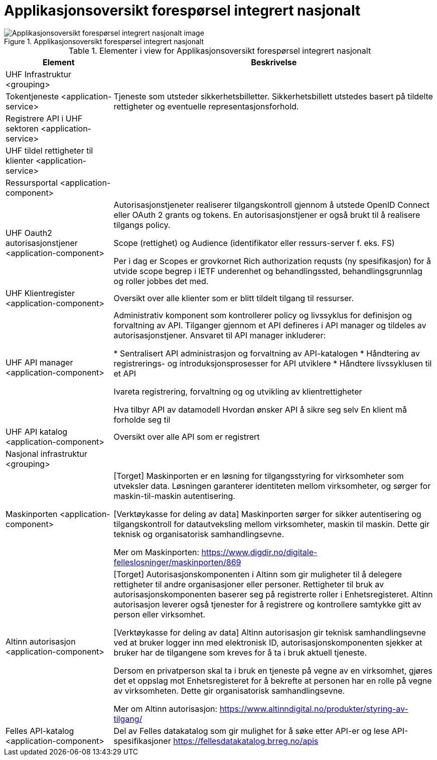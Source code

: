 = Applikasjonsoversikt forespørsel integrert nasjonalt
:wysiwig_editing: 1
ifeval::[{wysiwig_editing} == 1]
:imagepath: ../images/
endif::[]
ifeval::[{wysiwig_editing} == 0]
:imagepath: main@unit-ra:unit-ra-datadeling-målarkitekturen:
endif::[]
:toc: left
:toclevels: 4
:sectnums:
:sectnumlevels: 9



.Applikasjonsoversikt forespørsel integrert nasjonalt
image::{imagepath}Applikasjonsoversikt forespørsel integrert nasjonalt.png[alt=Applikasjonsoversikt forespørsel integrert nasjonalt image]



[cols ="1,3", options="header"]
.Elementer i view for Applikasjonsoversikt forespørsel integrert nasjonalt
|===

| Element
| Beskrivelse

| UHF Infrastruktur <grouping>
| 

| Tokentjeneste <application-service>
| Tjeneste som utsteder sikkerhetsbilletter. Sikkerhetsbillett utstedes basert på tildelte rettigheter og eventuelle representasjonsforhold.

| Registrere API i UHF sektoren <application-service>
| 

| UHF tildel rettigheter til klienter <application-service>
| 

| Ressursportal <application-component>
| 

| UHF Oauth2 autorisasjonstjener <application-component>
| Autorisasjonstjeneter realiserer tilgangskontroll gjennom å utstede OpenID Connect eller OAuth 2 grants og tokens. En autorisasjonstjener er også brukt til å realisere tilgangs policy. 

Scope (rettighet) og Audience (identifikator eller ressurs-server f. eks. FS)

Per i dag er Scopes er grovkornet
Rich authorization requsts (ny spesifikasjon) for å utvide scope begrep i IETF
underenhet og behandlingssted, behandlingsgrunnlag og roller jobbes det med.

| UHF Klientregister <application-component>
| Oversikt over alle klienter som er blitt tildelt tilgang til ressurser.


| UHF API manager  <application-component>
| Administrativ komponent som kontrollerer policy og livssyklus for definisjon og forvaltning av API. Tilganger gjennom et API defineres i API manager og tildeles av autorisasjonstjener. Ansvaret til API manager inkluderer:
 
* Sentralisert API administrasjon og forvaltning av API-katalogen
* Håndtering av registrerings- og introduksjonsprosesser for API utviklere
* Håndtere livssyklusen til et API


Ivareta registrering, forvaltning og og utvikling av klientrettigheter

Hva tilbyr API av datamodell
Hvordan ønsker API å sikre seg selv
En klient må forholde seg til 

| UHF API katalog <application-component>
| Oversikt over alle API som er registrert 

| Nasjonal infrastruktur <grouping>
| 

| Maskinporten <application-component>
| [Torget]
Maskinporten er en løsning for tilgangsstyring for virksomheter som utveksler data. Løsningen garanterer identiteten mellom virksomheter, og sørger for maskin-til-maskin autentisering.

[Verktøykasse for deling av data]
Maskinporten sørger for sikker autentisering og tilgangskontroll for datautveksling mellom
virksomheter, maskin til maskin. Dette gir teknisk og organisatorisk samhandlingsevne.

Mer om Maskinporten:
https://www.digdir.no/digitale-felleslosninger/maskinporten/869

| Altinn autorisasjon <application-component>
| [Torget]
Autorisasjonskomponenten i Altinn som gir muligheter til å delegere rettigheter til andre organisasjoner eller personer. Rettigheter til bruk av autorisasjonskomponenten baserer seg på registrerte roller i Enhetsregisteret.
Altinn autorisasjon leverer også tjenester for å registrere og kontrollere samtykke gitt av person eller virksomhet.

[Verktøykasse for deling av data]
Altinn autorisasjon gir teknisk samhandlingsevne ved at bruker logger inn med elektronisk ID,
autorisasjonskomponenten sjekker at bruker har de tilgangene som kreves for å ta i bruk aktuell tjeneste.

Dersom en privatperson skal ta i bruk en tjeneste på vegne av en virksomhet, gjøres det et oppslag mot Enhetsregisteret for å bekrefte at personen har en rolle på vegne av virksomheten. Dette gir organisatorisk samhandlingsevne.

Mer om Altinn autorisasjon:
https://www.altinndigital.no/produkter/styring-av-tilgang/


| Felles API-katalog <application-component>
| Del av Felles datakatalog som gir mulighet for å søke etter API-er og lese API-spesifikasjoner https://fellesdatakatalog.brreg.no/apis

|===

